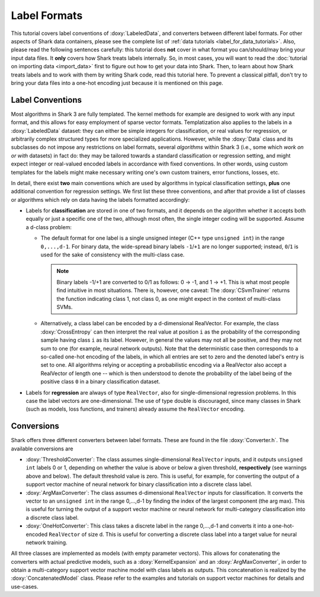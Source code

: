 Label Formats
=============

This tutorial covers label conventions of :doxy:`LabeledData`,
and converters between different label formats.
For other aspects of Shark data containers, please see the 
complete list of :ref:`data tutorials <label_for_data_tutorials>`.
Also, please read the following sentences carefully: this tutorial
does **not** cover in what format you can/should/may bring your
input data files. It **only** covers how Shark treats labels
internally. So, in most cases, you will want to read the 
:doc:`tutorial on importing data <import_data>` first to figure
out how to get your data into Shark. Then, to learn about how
Shark treats labels and to work with them by writing Shark code,
read this tutorial here. To prevent a classical pitfall, don't try
to bring your data files into a one-hot encoding just because it
is mentioned on this page.


Label Conventions
-----------------

Most algorithms in Shark 3 are fully templated. The kernel methods
for example are designed to work with any input format, and this
allows for easy employment of sparse vector formats. Templatization
also applies to the labels in a :doxy:`LabeledData` dataset: they can either
be simple integers for classification, or real values for regression, or
arbitrarily complex structured types for more specialized applications.
However, while the :doxy:`Data` class and its subclasses do not impose
any restrictions on label formats, several *algorithms* within Shark 3
(i.e., some which *work on or with* datasets) in fact do: they may be tailored
towards a standard classification or regression setting, and might expect
integer or real-valued encoded labels in accordance with fixed conventions.
In other words, using custom templates for the labels might make necessary
writing one's own custom trainers, error functions, losses, etc.

In detail, there exist **two** main conventions which are used by algorithms
in typical classification settings, **plus** one additional convention for regression
settings. We first list these three conventions, and after that provide a 
list of classes or algorithms which rely on data having the labels formatted
accordingly:

* Labels for **classification** are stored in one of two formats, and it depends
  on the algorithm whether it accepts both equally or just a specific one of the two,
  although most often, the single integer coding will be supported.
  Assume a d-class problem:

  + The default format for one label is a single unsigned integer (C++ type
    ``unsigned int``) in the range ``0,...,d-1``. For binary data, the wide-spread
    binary labels ``-1``/``+1`` are no longer supported; instead, ``0``/``1``
    is used for the sake of consistency with the multi-class case.
    
    .. note::
		Binary labels -1/+1 are converted to 0/1 as follows: 0 -> -1, and
		1 -> +1. This is what most people find intuitive in most
		situations. There is, however, one caveat:
		The :doxy:`CSvmTrainer` returns the function indicating
		class 1, not class 0, as one might expect in the context of
		multi-class SVMs.
    
  + Alternatively, a class label can be encoded by a d-dimensional
    RealVector. For example, the class :doxy:`CrossEntropy`
    can then interpret the real value at position ``i`` as the
    probability of the corresponding sample having class ``i`` as its
    label. However, in general the values may not all be positive, and
    they may not sum to one (for example, neural network outputs).
    Note that the deterministic case then corresponds to a so-called
    one-hot encoding of the labels, in which all entries are set to zero
    and the denoted label's entry is set to one. All algorithms relying or
    accepting a probabilistic encoding via a RealVector also accept
    a RealVector of length one -- which is then understood to denote the
    probability of the label being of the positive class ``0`` in a binary
    classification dataset.

* Labels for **regression** are always of type ``RealVector``, also for
  single-dimensional regression problems. In this case the label
  vectors are one-dimensional. The use of type double is
  discouraged, since many classes in Shark (such as models,
  loss functions, and trainers) already assume the ``RealVector``
  encoding.

.. todo:: The release version of Shark will feature a list
   of algorithms which work with, rely on, or expect data 
   being passed to them to be formatted according to one or more of the 
   above conventions. Please refer to their own Doxygen documentation for
   details.


Conversions
-----------

Shark offers three different converters between label formats.
These are found in the file :doxy:`Converter.h`.
The available conversions are

* :doxy:`ThresholdConverter`: The class assumes single-dimensional
  ``RealVector`` inputs, and it outputs ``unsigned int`` labels 0 or 1,
  depending on whether the value is above or below a given threshold,
  **respectively** (see warnings above and below). The default threshold
  value is zero. This is useful,
  for example, for converting the output of a support vector machine of
  neural network for binary classification into a discrete class label.

* :doxy:`ArgMaxConverter`: The class assumes d-dimensional
  ``RealVector`` inputs for classification. It converts the vector to
  an ``unsigned int`` in the range 0,...,d-1 by finding the index of
  the largest component (the arg max). This is useful for turning
  the output of a support vector machine or neural network for
  multi-category classification into a discrete class label.

* :doxy:`OneHotConverter`: This class takes a discrete label in
  the range 0,...,d-1 and converts it into a one-hot-encoded
  ``RealVector`` of size d. This is useful for converting a discrete
  class label into a target value for neural network training.

All three classes are implemented as models (with empty parameter
vectors). This allows for conatenating the converters with actual
predictive models, such as a :doxy:`KernelExpansion` and an
:doxy:`ArgMaxConverter`, in order to obtain a multi-category
support vector machine model with class labels as outputs. This
concatenation is realized by the :doxy:`ConcatenatedModel` class.
Please refer to the examples and tutorials on support vector
machines for details and use-cases.
